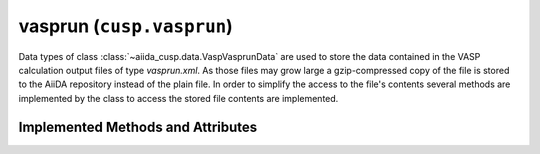 .. _user-guide-datatypes-outputs-vasprun:

vasprun (``cusp.vasprun``)
--------------------------

Data types of class :class:`~aiida_cusp.data.VaspVasprunData` are used to store the data contained in the VASP calculation output files of type *vasprun.xml*.
As those files may grow large a gzip-compressed copy of the file is stored to the AiiDA repository instead of the plain file.
In order to simplify the access to the file's contents several methods are implemented by the class to access the stored file contents are implemented.

.. _user-guide-datatypes-outputs-vasprun-methods:

Implemented Methods and Attributes
^^^^^^^^^^^^^^^^^^^^^^^^^^^^^^^^^^

.. automethod:: aiida_cusp.data.VaspVasprunData.get_vasprun
   :noindex:

.. automethod:: aiida_cusp.data.VaspVasprunData.get_content
   :noindex:

.. automethod:: aiida_cusp.data.VaspVasprunData.write_file
   :noindex:

.. autoattribute:: aiida_cusp.data.VaspVasprunData.filepath
   :noindex:
